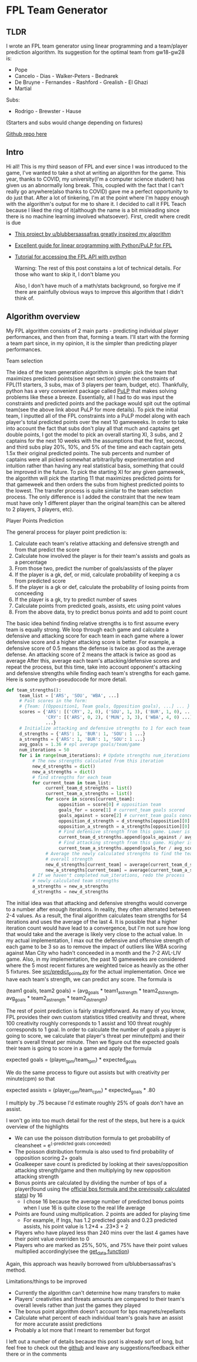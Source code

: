 * FPL Team Generator
** TLDR
   I wrote an FPL team generator using linear programming and a
   team/player prediction algorithm. Its suggestion for the optimal team
   from gw18-gw28 is:

   - Pope
   - Cancelo - Dias - Walker-Peters - Bednarek
   - De Bruyne - Fernandes - Rashford - Grealish - El Ghazi
   - Martial

   Subs:
   - Rodrigo - Brewster - Hause

   (Starters and subs would change depending on fixtures)

   [[https://github.com/dghosef/FPL-team-generator][Github repo here]]
** Intro

   Hi all! This is my third season of FPL and ever since I was
   introduced to the game, I've wanted to take a shot at writing an
   algorithm for the game.  This year, thanks to COVID, my
   university(I'm a computer science student) has given us an
   abnormally long break. This, coupled with the fact that I can't
   really go anywhere(also thanks to COVID) gave me a perfect
   opportunity to do just that. After a lot of tinkering, I'm at the
   point where I'm happy enough with the algorithm's output for me to
   share it. I decided to call it FPL Teach because I liked the ring
   of it(although the name is a bit misleading since there is no
   machine learning involved whatsoever). First, credit where credit
   is due

   - [[https://www.reddit.com/r/FantasyPL/comments/dg1to7/an_analysis_of_overanalysis_my_adventure_in_fpl][This project by u/blubbersassafras greatly inspired my algorithm]]
   - [[https://medium.com/@joseph.m.oconnor.88/linearly-optimising-fantasy-premier-league-teams-3b76e9694877][Excellent guide for linear programming with Python/PuLP for FPL]] 
   - [[https://medium.com/@conalldalydev/how-to-get-fantasy-premier-league-data-using-python-f99f50ab0da][Tutorial for accessing the FPL API with python]]

     Warning: The rest of this post constains a lot of technical
     details. For those who want to skip it, I don't blame you

     Also, I don't have much of a math/stats background, so forgive me if
     there are painfully obvious ways to improve this algorithm that I
     didn't think of.

** Algorithm overview

   My FPL algorithm consists of 2 main parts - predicting individual
   player performances, and then from that, forming a team. I'll start
   with the forming a team part since, in my opinion, it is the simpler
   than predicting player performances.

**** Team selection

     The idea of the team generation algorithm is simple: pick the
     team that maximizes predicted points(see next section) given the
     constraints of FPL(11 starters, 3 subs, max of 3 players per
     team, budget, etc). Thankfully, python has a very convenient
     package called [[https://pypi.org/project/PuLP/][PuLP]] that makes solving problems like these a
     breeze. Essentially, all I had to do was input the constraints
     and predicted points and the package would spit out the optimal
     team(see the above link about PuLP for more details). To pick the
     initial team, I inputted all of the FPL constraints into a PuLP
     model along with each player's total predicted points over the
     next 10 gameweeks. In order to take into account the fact that
     subs don't play all that much and captains get double points, I
     got the model to pick an overall starting XI, 3 subs, and 2
     captains for the next 10 weeks with the assumptions that the
     first, second, and third subs play 20%, 10%, and 5% of the time
     and each captain gets 1.5x their original predicted points. The
     sub percents and number of captains were all picked somewhat
     arbitrarily/by experimentation and intuition rather than having
     any real statistical basis, something that could be improved in
     the future. To pick the starting XI for any given gameweek, the
     algorithm will pick the starting 11 that maximizes predicted
     points for that gameweek and then orders the subs from highest
     predicted points to the lowest. The transfer process is quite
     similar to the team selection process. The only difference is I
     added the constraint that the new team must have only 1 different
     player than the original team(this can be altered to 2 players, 3
     players, etc). 

**** Player Points Prediction

     The general process for player point prediction is:

     1. Calculate each team's relative attacking and defensive strength and from that predict the score
     2. Calculate how involved the player is for their team's assists and goals as a percentage
     3. From those two, predict the number of goals/assists of the player
     4. If the player is a gk, def, or mid, calculate probability of keeping a cs from predicted score
     5. If the player is a gk or def, calculate the probability of losing points from conceeding
     6. If the player is a gk, try to predict number of saves
     7. Calculate points from predicted goals, assists, etc using point values
     8. From the above data, try to predict bonus points and add to point count
        
     The basic idea behind finding relative strengths is to first
     assume every team is equally strong. We loop through each game
     and calculate a defensive and attacking score for each team in
     each game where a lower defensive score and a higher attacking
     score is better. For example, a defensive score of 0.5 means the
     defense is twice as good as the average defense. An attacking
     score of 2 means the attack is twice as good as average After
     this, average each team's attacking/defensive scores and repeat
     the process, but this time, take into account opponent's
     attacking and defensive strengths while finding each team's
     strengths for each game. Here is some python-pseudocode for more
     detail.

     #+BEGIN_SRC python
       def team_strengths():
            team_list = ['ARS', 'SOU', 'WBA', ...]
            # Past scores in the form:
            # {Team: [(Opposition1, Team goals, Opposition goals), ...] ... }
            scores = {'ARS': [('CRY', 2, 0), ('SOU', 1, 3), ('BUR', 1, 0), ...],
                      'CRY': [('ARS', 0, 2), ('MUN', 3, 3), ('WBA', 4, 0) ...]
                      ...}
            # Initialize attacking and defensive strengths to 1 for each team
            d_strengths = {'ARS': 1, 'BUR': 1, 'SOU': 1 ...}
            a_strengths = {'ARS': 1, 'BUR': 1, 'SOU': 1 ...}
            avg_goals = 1.36 # epl average goals/team/game
            num_iterations = 50
            for i in range(num_iterations): # Update strengths num_iterations times
                 # The new strengths calculated from this iteration
                 new_d_strengths = dict()
                 new_a_strengths = dict()
                 # find strengths for each team
                 for current_team in team_list:
                      current_team_d_strengths = list()
                      current_team_a_strengths = list()
                      for score in scores[current_team]:
                           opposition = score[0] # opposition team
                           goals_for = score[1] # current_team goals scored
                           goals_against = score[2] # current_team goals conceeded
                           opposition_d_strength = d_strengths[opposition][0]
                           opposition_a_strength = a_strengths[opposition][0]
                           # Find defensive strength from this game. Lower is better
                           current_team_d_strengths.append(goals_against / avg_scored / opp_a_strength)
                           # Find attacking strength from this game. Higher is better
                           current_team_a_strengths.append(goals_for / avg_scored / opp_d_strength)
                      # Average the newly calculated strengths to find the team's
                      # overall strength
                      new_d_strengths[current_team] = average(current_team_d_strengths)
                      new_a_strengths[current_team] = average(current_team_a_strengths)
                 # If we haven't completed num_iterations, redo the process
                 # newly calculated team strengths
                 a_strengths = new_a_strengths
                 d_strengths = new_d_strengths
     #+END_SRC
     
     The initial idea was that attacking and defensive strengths would
     converge to a number after enough iterations. In reality, they
     often alternated between 2-4 values. As a result, the final
     algorithm calculates team strengths for 54 iterations and uses
     the average of the last 4. It is possible that a higher iteration
     count would have lead to a convergence, but I'm not sure how long
     that would take and the average is likely very close to the
     actual value. In my actual implementation, I max out the
     defensive and offensive strength of each game to be 3 so as to
     remove the impact of outliers like WBA scoring against Man City
     who hadn't conceeded in a month and the 7-2 AVL-LIV game. Also,
     in my implementation, the past 10 gameweeks are considered where
     the 5 most recent fixtures are weighted twice as heavily as the
     other 5 fixtures. See [[https://github.com/dghosef/FPL-team-generator/blob/main/src/predict_points.py][src/predict_points.py]] for the actual
     implementation. Once we have each team's strength, we can predict
     any score. The formula is

     (team1 goals, team2 goals) = (avg_goals * team1_a_strength * team2_d_strength, avg_goals * team2_a_strength * team2_d_strength)
     
     The rest of point prediction is fairly straightforward. As many
     of you know, FPL provides their own custom statistics titled
     creativity and threat, where 100 creativity roughly corresponds
     to 1 assist and 100 threat roughly corresponds to 1 goal. In
     order to calculate the number of goals a player is going to
     score, we calculate that player's threat per minute(tpm) and
     their team's overall threat per minute. Then we figure out the expected
     goals their team is going to score in a game and apply the formula

     expected goals = (player_tpm/team_tpm) * expected_goals

     We do the same process to figure out assists but with creativity
     per minute(cpm) so that

     expected assists = (player_cpm/team_cpm) * expected_goals * .80
     
     I multiply by .75 because I'd estimate roughly 25% of goals don't
     have an assist. 
     
     I won't go into too much detail for the rest of the steps, but
     here is a quick overview of the highlights
     - We can use the poisson distribution formula to get probability of cleansheet = e^(-predicted goals conceeded)
     - The poisson distribution formula is also used to find probability of opposition scoring 2+ goals
     - Goalkeeper save count is predicted by looking at their saves/opposition attacking strength/game and then multiplying by new opposition attacking strength
     - Bonus points are calculated by dividing the number of bps of a player(found using the [[https://www.premierleague.com/news/106533][official bps formula and the previously calculated stats]]) by 16
       - I chose 16 because the average number of predicted bonus points when I use 16 is quite close to the real life average
     - Points are found using multiplication. 2 points are added for playing time
       - For example, if Ings, has 1.2 predicted goals and 0.23 predicted assists, his point value is 1.2*4 + .23*3 + 2
     - Players who have played less than 240 mins over the last 4 games have their point value overriden to 0
     - Players who are marked as 25%, 50%, and 75% have their point values multiplied accordingly(see the [[https://github.com/dghosef/FPL-team-generator/blob/main/src/pick_team.py][get_data function]])
     Again, this approach was heavily borrowed from u/blubbersassafras's method. 

**** Limitations/things to be improved
     - Currently the algorithm can't determine how many transfers to make
     - Players' creativities and threats amounts are compared to their team's overall levels rather than just the games they played
     - The bonus point algorithm doesn't account for bps magnets/repellants
     - Calculate what percent of each individual team's goals have an assist for more accurate assist predictions
     - Probably a lot more that I meant to remember but forgot
       
I left out a number of details because this post is already sort of
long, but feel free to check out the [[https://github.com/dghosef/FPL-team-generator/blob/main/src/pick_team.py][github]] and leave any
suggestions/feedback either there or in the comments
